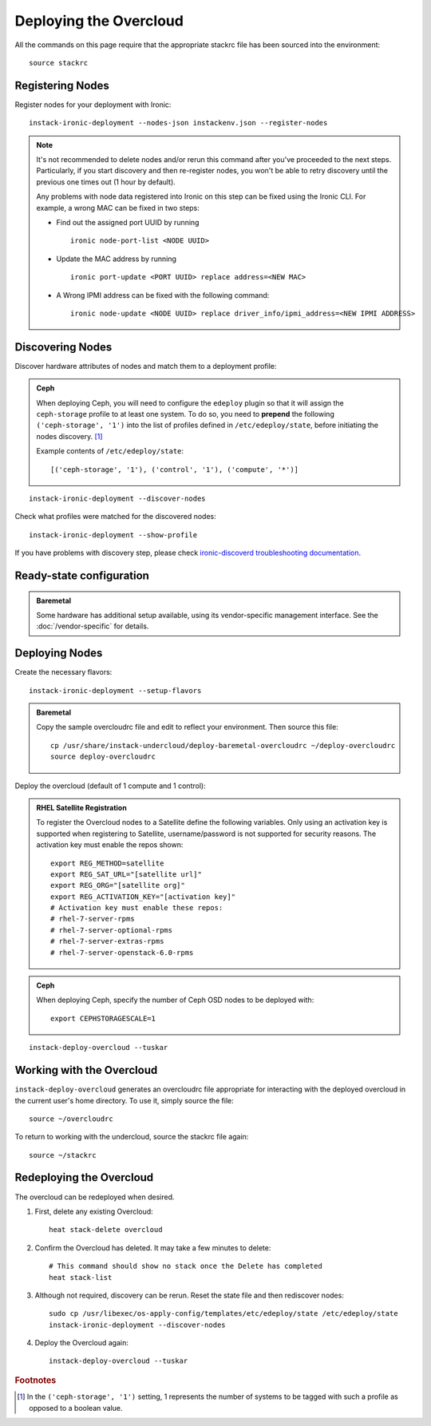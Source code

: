 Deploying the Overcloud
=======================

All the commands on this page require that the appropriate stackrc file has
been sourced into the environment::

    source stackrc

Registering Nodes
-----------------

Register nodes for your deployment with Ironic::

    instack-ironic-deployment --nodes-json instackenv.json --register-nodes

.. note::
    It's not recommended to delete nodes and/or rerun this command after
    you've proceeded to the next steps. Particularly, if you start discovery
    and then re-register nodes, you won't be able to retry discovery until
    the previous one times out (1 hour by default).

    Any problems with node data registered into Ironic on this step can be
    fixed using the Ironic CLI.  For example, a wrong MAC can be fixed in two
    steps:

    * Find out the assigned port UUID by running
      ::

        ironic node-port-list <NODE UUID>

    * Update the MAC address by running
      ::

        ironic port-update <PORT UUID> replace address=<NEW MAC>

    * A Wrong IPMI address can be fixed with the following command::

        ironic node-update <NODE UUID> replace driver_info/ipmi_address=<NEW IPMI ADDRESS>

Discovering Nodes
-----------------

Discover hardware attributes of nodes and match them to a deployment profile:

.. admonition:: Ceph
   :class: ceph-tag

   When deploying Ceph, you will need to configure the ``edeploy`` plugin so
   that it will assign the ``ceph-storage`` profile to at least one system. To
   do so, you need to **prepend** the following ``('ceph-storage', '1')`` into
   the list of profiles defined in ``/etc/edeploy/state``, before initiating the
   nodes discovery. [#]_

   Example contents of ``/etc/edeploy/state``::

       [('ceph-storage', '1'), ('control', '1'), ('compute', '*')]

::

    instack-ironic-deployment --discover-nodes

Check what profiles were matched for the discovered nodes::

    instack-ironic-deployment --show-profile

If you have problems with discovery step, please check `ironic-discoverd
troubleshooting documentation`_.

.. _ironic-discoverd troubleshooting documentation: https://github.com/stackforge/ironic-discoverd#troubleshooting

Ready-state configuration
-------------------------

.. admonition:: Baremetal
   :class: baremetal-tag

   Some hardware has additional setup available, using its vendor-specific management
   interface.  See the :doc:`/vendor-specific` for details.

Deploying Nodes
---------------

Create the necessary flavors::

    instack-ironic-deployment --setup-flavors

.. admonition:: Baremetal
   :class: baremetal-tag

   Copy the sample overcloudrc file and edit to reflect your environment. Then source this file::

      cp /usr/share/instack-undercloud/deploy-baremetal-overcloudrc ~/deploy-overcloudrc
      source deploy-overcloudrc

Deploy the overcloud (default of 1 compute and 1 control):

.. admonition:: RHEL Satellite Registration
   :class: satellite-tag

   To register the Overcloud nodes to a Satellite define the following
   variables. Only using an activation key is supported when registering to
   Satellite, username/password is not supported for security reasons. The
   activation key must enable the repos shown::

          export REG_METHOD=satellite
          export REG_SAT_URL="[satellite url]"
          export REG_ORG="[satellite org]"
          export REG_ACTIVATION_KEY="[activation key]"
          # Activation key must enable these repos:
          # rhel-7-server-rpms
          # rhel-7-server-optional-rpms
          # rhel-7-server-extras-rpms
          # rhel-7-server-openstack-6.0-rpms

.. admonition:: Ceph
   :class: ceph-tag

   When deploying Ceph, specify the number of Ceph OSD nodes to be deployed
   with::

       export CEPHSTORAGESCALE=1

::

    instack-deploy-overcloud --tuskar

Working with the Overcloud
--------------------------

``instack-deploy-overcloud`` generates an overcloudrc file appropriate for
interacting with the deployed overcloud in the current user's home directory.
To use it, simply source the file::

    source ~/overcloudrc

To return to working with the undercloud, source the stackrc file again::

    source ~/stackrc

Redeploying the Overcloud
-------------------------

The overcloud can be redeployed when desired.

#. First, delete any existing Overcloud::

    heat stack-delete overcloud

#. Confirm the Overcloud has deleted. It may take a few minutes to delete::

    # This command should show no stack once the Delete has completed
    heat stack-list

#. Although not required, discovery can be rerun. Reset the state file and then rediscover nodes::

    sudo cp /usr/libexec/os-apply-config/templates/etc/edeploy/state /etc/edeploy/state
    instack-ironic-deployment --discover-nodes

#. Deploy the Overcloud again::

    instack-deploy-overcloud --tuskar

.. rubric:: Footnotes

.. [#]  In the ``('ceph-storage', '1')`` setting, 1 represents the number of
        systems to be tagged with such a profile as opposed to a boolean
        value.
